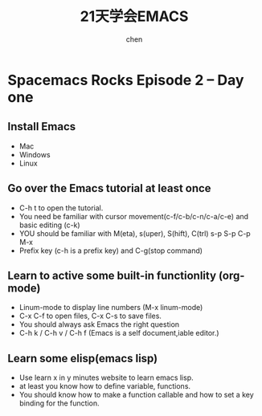  #+title: 21天学会EMACS
#+author: chen
#+data:2017-8
* Spacemacs Rocks Episode 2 -- Day one
** Install Emacs 
- Mac
- Windows
- Linux
** Go over the Emacs tutorial at least once
- C-h t to open the tutorial.
- You need be familiar with cursor movement(c-f/c-b/c-n/c-a/c-e) and basic editing (c-k)
- YOU should be familiar with M(eta), s(uper), S(hift), C(trl)  s-p S-p C-p M-x
- Prefix key (c-h is a prefix key) and C-g(stop command)
** Learn to active some built-in functionlity (org-mode)
- Linum-mode to display line numbers (M-x linum-mode)
- C-x C-f to open files, C-x C-s to save files.
- You should always ask Emacs the right question 
- C-h k / C-h v / C-h f (Emacs is a self document,iable editor.)
** Learn some elisp(emacs lisp)
- Use learn x in y minutes website to learn emacs lisp.
- at least you know how to define variable, functions.
- You should know how to make a function callable and how to set a key binding for the function.

  
   
